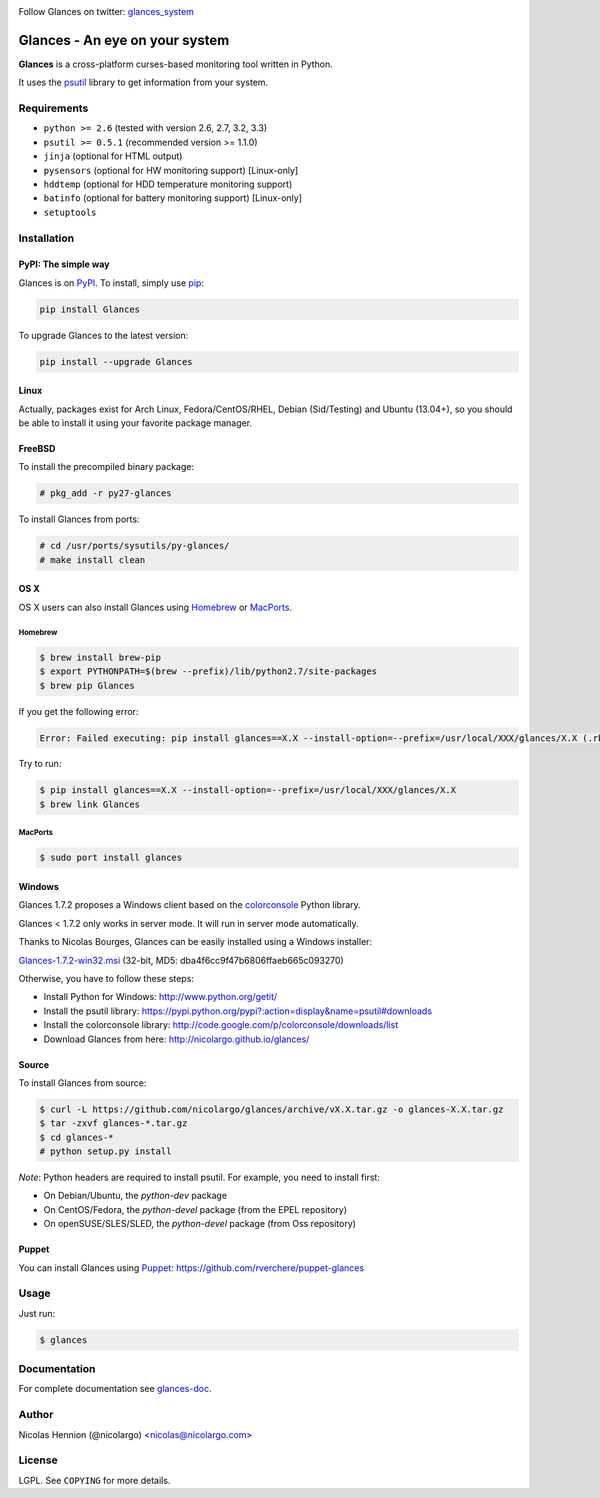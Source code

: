 .. image:: https://api.flattr.com/button/flattr-badge-large.png
        :target: https://flattr.com/thing/484466/nicolargoglances-on-GitHub
.. image:: https://travis-ci.org/nicolargo/glances.png?branch=master
        :target: https://travis-ci.org/nicolargo/glances
.. image:: https://badge.fury.io/py/Glances.png
        :target: http://badge.fury.io/py/Glances
.. image:: https://pypip.in/d/Glances/badge.png
        :target: https://crate.io/packages/Glances

Follow Glances on twitter: `glances_system`_

===============================
Glances - An eye on your system
===============================

.. image:: https://raw.github.com/nicolargo/glances/master/docs/images/glances-white-256.png
        :width: 128

**Glances** is a cross-platform curses-based monitoring tool written in Python.

It uses the `psutil`_ library to get information from your system.

.. image:: https://raw.github.com/nicolargo/glances/master/docs/images/screenshot-wide.png

Requirements
============

- ``python >= 2.6`` (tested with version 2.6, 2.7, 3.2, 3.3)
- ``psutil >= 0.5.1`` (recommended version >= 1.1.0)
- ``jinja`` (optional for HTML output)
- ``pysensors`` (optional for HW monitoring support) [Linux-only]
- ``hddtemp`` (optional for HDD temperature monitoring support)
- ``batinfo`` (optional for battery monitoring support) [Linux-only]
- ``setuptools``

Installation
============

PyPI: The simple way
--------------------

Glances is on `PyPI`_. To install, simply use `pip`_:

.. code-block:: console

    pip install Glances

To upgrade Glances to the latest version:

.. code-block:: console

    pip install --upgrade Glances

Linux
-----

Actually, packages exist for Arch Linux, Fedora/CentOS/RHEL,
Debian (Sid/Testing) and Ubuntu (13.04+), so you should be able to
install it using your favorite package manager.

FreeBSD
-------

To install the precompiled binary package:

.. code-block:: console

    # pkg_add -r py27-glances

To install Glances from ports:

.. code-block:: console

    # cd /usr/ports/sysutils/py-glances/
    # make install clean

OS X
----

OS X users can also install Glances using `Homebrew`_ or `MacPorts`_.

Homebrew
````````

.. code-block:: console

    $ brew install brew-pip
    $ export PYTHONPATH=$(brew --prefix)/lib/python2.7/site-packages
    $ brew pip Glances

If you get the following error:

.. code-block:: console

    Error: Failed executing: pip install glances==X.X --install-option=--prefix=/usr/local/XXX/glances/X.X (.rb:)

Try to run:

.. code-block:: console

    $ pip install glances==X.X --install-option=--prefix=/usr/local/XXX/glances/X.X
    $ brew link Glances

MacPorts
````````

.. code-block:: console

    $ sudo port install glances

Windows
-------

Glances 1.7.2 proposes a Windows client based on the `colorconsole`_ Python library.

Glances < 1.7.2 only works in server mode. It will run in server mode automatically.

Thanks to Nicolas Bourges, Glances can be easily installed using a Windows installer:

Glances-1.7.2-win32.msi_ (32-bit, MD5: dba4f6cc9f47b6806ffaeb665c093270)

Otherwise, you have to follow these steps:

- Install Python for Windows: http://www.python.org/getit/
- Install the psutil library: https://pypi.python.org/pypi?:action=display&name=psutil#downloads
- Install the colorconsole library: http://code.google.com/p/colorconsole/downloads/list
- Download Glances from here: http://nicolargo.github.io/glances/

Source
------

To install Glances from source:

.. code-block:: console

    $ curl -L https://github.com/nicolargo/glances/archive/vX.X.tar.gz -o glances-X.X.tar.gz
    $ tar -zxvf glances-*.tar.gz
    $ cd glances-*
    # python setup.py install

*Note*: Python headers are required to install psutil. For example, you need to install first:

* On Debian/Ubuntu, the *python-dev* package
* On CentOS/Fedora, the *python-devel* package (from the EPEL repository)
* On openSUSE/SLES/SLED, the *python-devel* package (from Oss repository)

Puppet
------

You can install Glances using `Puppet`_: https://github.com/rverchere/puppet-glances

Usage
=====

Just run:

.. code-block:: console

    $ glances

Documentation
=============

For complete documentation see `glances-doc`_.

Author
======

Nicolas Hennion (@nicolargo) <nicolas@nicolargo.com>

License
=======

LGPL. See ``COPYING`` for more details.

.. _psutil: https://code.google.com/p/psutil/
.. _glances_system: https://twitter.com/glances_system
.. _PyPI: https://pypi.python.org/pypi
.. _pip: http://www.pip-installer.org/
.. _Homebrew: http://mxcl.github.com/homebrew/
.. _MacPorts: https://www.macports.org/
.. _Glances-1.7.2-win32.msi: http://glances.s3.amazonaws.com/Glances-1.7.2-win32.msi
.. _colorconsole: https://pypi.python.org/pypi/colorconsole
.. _Puppet: https://puppetlabs.com/puppet/what-is-puppet/
.. _glances-doc: https://github.com/nicolargo/glances/blob/master/docs/glances-doc.rst
